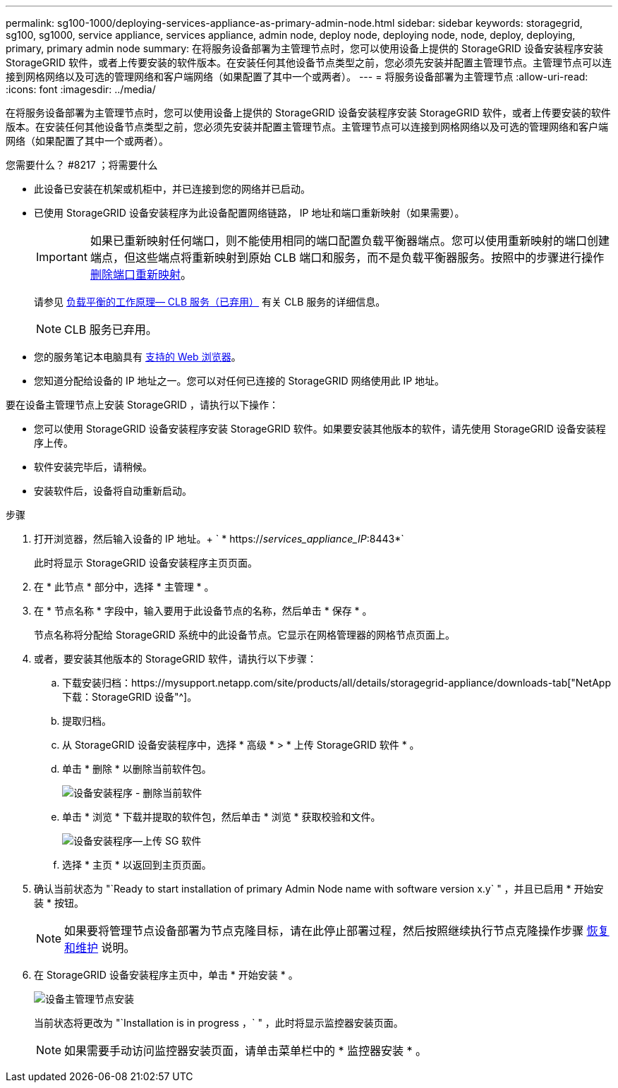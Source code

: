---
permalink: sg100-1000/deploying-services-appliance-as-primary-admin-node.html 
sidebar: sidebar 
keywords: storagegrid, sg100, sg1000, service appliance, services appliance, admin node, deploy node, deploying node, node, deploy, deploying, primary, primary admin node 
summary: 在将服务设备部署为主管理节点时，您可以使用设备上提供的 StorageGRID 设备安装程序安装 StorageGRID 软件，或者上传要安装的软件版本。在安装任何其他设备节点类型之前，您必须先安装并配置主管理节点。主管理节点可以连接到网格网络以及可选的管理网络和客户端网络（如果配置了其中一个或两者）。 
---
= 将服务设备部署为主管理节点
:allow-uri-read: 
:icons: font
:imagesdir: ../media/


[role="lead"]
在将服务设备部署为主管理节点时，您可以使用设备上提供的 StorageGRID 设备安装程序安装 StorageGRID 软件，或者上传要安装的软件版本。在安装任何其他设备节点类型之前，您必须先安装并配置主管理节点。主管理节点可以连接到网格网络以及可选的管理网络和客户端网络（如果配置了其中一个或两者）。

.您需要什么？ #8217 ；将需要什么
* 此设备已安装在机架或机柜中，并已连接到您的网络并已启动。
* 已使用 StorageGRID 设备安装程序为此设备配置网络链路， IP 地址和端口重新映射（如果需要）。
+

IMPORTANT: 如果已重新映射任何端口，则不能使用相同的端口配置负载平衡器端点。您可以使用重新映射的端口创建端点，但这些端点将重新映射到原始 CLB 端口和服务，而不是负载平衡器服务。按照中的步骤进行操作 xref:../maintain/removing-port-remaps.adoc[删除端口重新映射]。

+
请参见 xref:../admin/how-load-balancing-works-clb-service.adoc[负载平衡的工作原理— CLB 服务（已弃用）] 有关 CLB 服务的详细信息。

+

NOTE: CLB 服务已弃用。

* 您的服务笔记本电脑具有 xref:../admin/web-browser-requirements.adoc[支持的 Web 浏览器]。
* 您知道分配给设备的 IP 地址之一。您可以对任何已连接的 StorageGRID 网络使用此 IP 地址。


要在设备主管理节点上安装 StorageGRID ，请执行以下操作：

* 您可以使用 StorageGRID 设备安装程序安装 StorageGRID 软件。如果要安装其他版本的软件，请先使用 StorageGRID 设备安装程序上传。
* 软件安装完毕后，请稍候。
* 安装软件后，设备将自动重新启动。


.步骤
. 打开浏览器，然后输入设备的 IP 地址。+ ` * https://_services_appliance_IP_:8443*`
+
此时将显示 StorageGRID 设备安装程序主页页面。

. 在 * 此节点 * 部分中，选择 * 主管理 * 。
. 在 * 节点名称 * 字段中，输入要用于此设备节点的名称，然后单击 * 保存 * 。
+
节点名称将分配给 StorageGRID 系统中的此设备节点。它显示在网格管理器的网格节点页面上。

. 或者，要安装其他版本的 StorageGRID 软件，请执行以下步骤：
+
.. 下载安装归档：https://mysupport.netapp.com/site/products/all/details/storagegrid-appliance/downloads-tab["NetApp下载：StorageGRID 设备"^]。
.. 提取归档。
.. 从 StorageGRID 设备安装程序中，选择 * 高级 * > * 上传 StorageGRID 软件 * 。
.. 单击 * 删除 * 以删除当前软件包。
+
image::../media/appliance_installer_rmv_current_software.png[设备安装程序 - 删除当前软件]

.. 单击 * 浏览 * 下载并提取的软件包，然后单击 * 浏览 * 获取校验和文件。
+
image::../media/appliance_installer_upload_sg_software.png[设备安装程序—上传 SG 软件]

.. 选择 * 主页 * 以返回到主页页面。


. 确认当前状态为 "`Ready to start installation of primary Admin Node name with software version x.y` " ，并且已启用 * 开始安装 * 按钮。
+

NOTE: 如果要将管理节点设备部署为节点克隆目标，请在此停止部署过程，然后按照继续执行节点克隆操作步骤 xref:../maintain/index.adoc[恢复和维护] 说明。

. 在 StorageGRID 设备安装程序主页中，单击 * 开始安装 * 。
+
image::../media/appliance_installer_home_start_installation_enabled_primary_an.png[设备主管理节点安装]

+
当前状态将更改为 "`Installation is in progress ，` " ，此时将显示监控器安装页面。

+

NOTE: 如果需要手动访问监控器安装页面，请单击菜单栏中的 * 监控器安装 * 。


